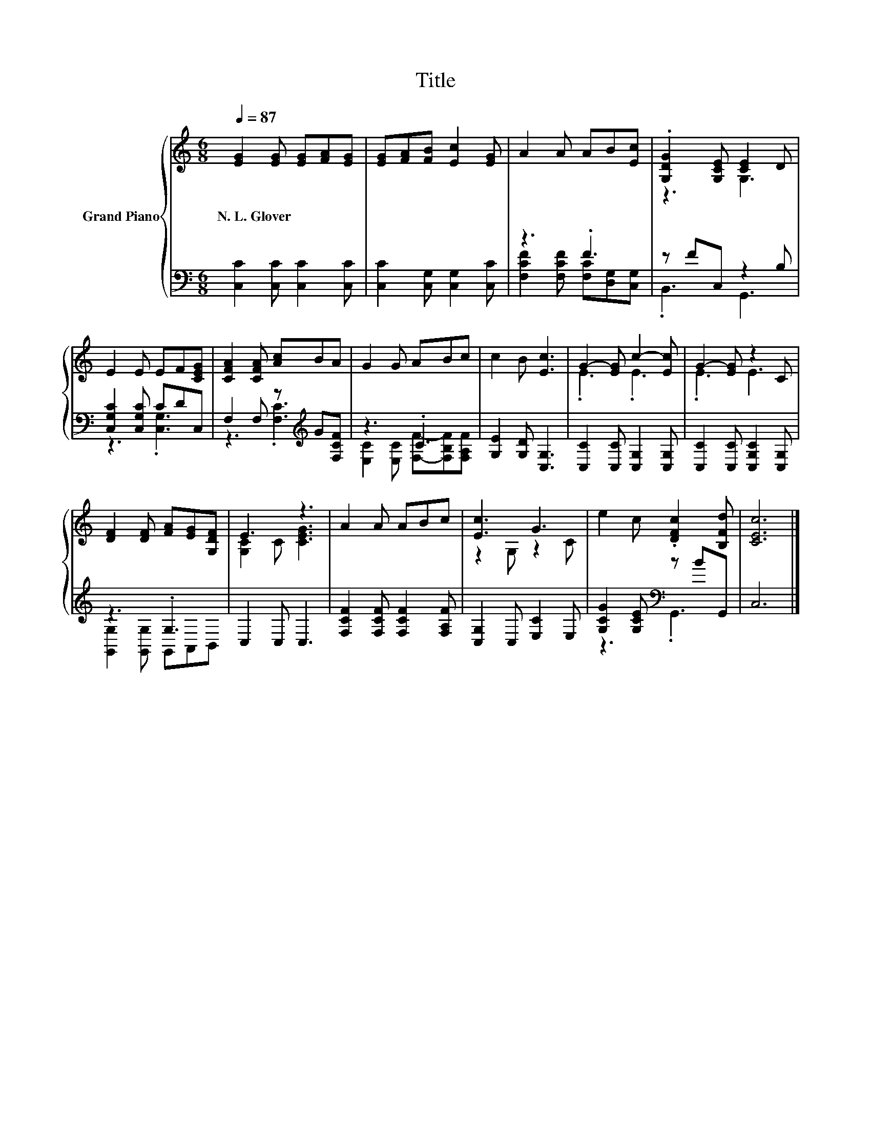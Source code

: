 X:1
T:Title
%%score { ( 1 4 ) | ( 2 3 ) }
L:1/8
Q:1/4=87
M:6/8
K:C
V:1 treble nm="Grand Piano"
V:4 treble 
V:2 bass 
V:3 bass 
V:1
 [EG]2 [EG] [EG][FA][EG] | [EG][FA][FB] [Ec]2 [EG] | A2 A AB[Ec] | .[G,DG]2 [G,CE] [CE]2 D | %4
w: N.~L.~Glover * * * *||||
 E2 E EF[CEG] | [CFA]2 [CFA] [Ac]BA | G2 G ABc | c2 B [Ec]3 | G2- [EG] c2- [Ec] | G2- [EG] z2 C | %10
w: ||||||
 [DF]2 [DF] [FA][EG][G,DF] | E3 z3 | A2 A ABc | [Ec]3 G3 | e2 c .[DFc]2 [B,Fd] | [CEc]6 |] %16
w: ||||||
V:2
 [C,C]2 [C,C] [C,C]2 [C,C] | [C,C]2 [C,G,] [C,G,]2 [C,C] | z3 .F3 | z FC, z2 B, | %4
 [C,G,C]2 [C,G,C] CDC, | F,2 F, z[K:treble] G[F,CF] | z3 .C3 | [G,E]2 [G,D] [C,G,]3 | %8
 [C,C]2 [C,C] [C,G,]2 [C,G,] | [C,C]2 [C,C] [C,G,C]2 [C,G,] | z3 .G,3 | C,2 C, C,3 | %12
 [F,CF]2 [F,CF] [F,CF]2 [F,A,F] | [C,G,]2 C, [E,C]2 E, | [G,CG]2 [G,CE][K:bass] z BG,, | C,6 |] %16
V:3
 x6 | x6 | [F,CF]2 [F,CF] [F,C][D,G,][C,G,] | .B,,3 G,,3 | z3 .[C,G,]3 | z3 .[F,C]3[K:treble] | %6
 [E,C]2 [E,C] [F,F]-[F,B,F][F,A,F] | x6 | x6 | x6 | [G,,G,]2 [G,,G,] G,,A,,B,, | x6 | x6 | x6 | %14
 z3[K:bass] .G,,3 | x6 |] %16
V:4
 x6 | x6 | x6 | z3 G,3 | x6 | x6 | x6 | x6 | .E3 .E3 | .E3 E3 | x6 | [G,C]2 C [CEG]3 | x6 | %13
 z2 G, z2 C | x6 | x6 |] %16

